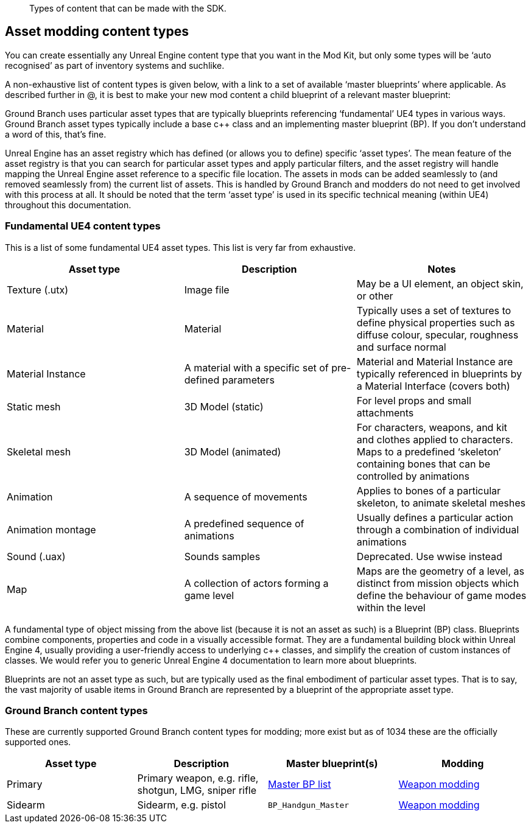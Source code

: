 // Content Types
[abstract]
Types of content that can be made with the SDK.

== Asset modding content types

You can create essentially any Unreal Engine content type that you want in the Mod Kit, but only some types will be '`auto recognised`' as part of inventory systems and suchlike.

A non-exhaustive list of content types is given below, with a link to a set of available '`master blueprints`' where applicable.
As described further in @, it is best to make your new mod content a child blueprint of a relevant master blueprint:

Ground Branch uses particular asset types that are typically blueprints referencing '`fundamental`' UE4 types in various ways.
Ground Branch asset types typically include a base c++ class and an implementing master blueprint (BP). If you don’t understand a word of this, that’s fine.

Unreal Engine has an asset registry which has defined (or allows you to define) specific '`asset types`'. The mean feature of the asset registry is that you can search for particular asset types and apply particular filters, and the asset registry will handle mapping the Unreal Engine asset reference to a specific file location.
The assets in mods can be added seamlessly to (and removed seamlessly from) the current list of assets.
This is handled by Ground Branch and modders do not need to get involved with this process at all.
It should be noted that the term '`asset type`' is used in its specific technical meaning (within UE4) throughout this documentation.

=== Fundamental UE4 content types

This is a list of some fundamental UE4 asset types.
This list is very far from exhaustive.

[width="100%",cols="34%,33%,33%",options="header",]
|===
|Asset type |Description |Notes
|Texture (.utx) |Image file |May be a UI element, an object skin, or other
|Material |Material |Typically uses a set of textures to define physical properties such as diffuse colour, specular, roughness and surface normal
|Material Instance |A material with a specific set of pre-defined parameters |Material and Material Instance are typically referenced in blueprints by a Material Interface (covers both)
|Static mesh |3D Model (static) |For level props and small attachments
|Skeletal mesh |3D Model (animated) |For characters, weapons, and kit and clothes applied to characters.
Maps to a predefined '`skeleton`' containing bones that can be controlled by animations
|Animation |A sequence of movements |Applies to bones of a particular skeleton, to animate skeletal meshes
|Animation montage |A predefined sequence of animations |Usually defines a particular action through a combination of individual animations
|Sound (.uax) |Sounds samples |Deprecated.
Use wwise instead
|Map |A collection of actors forming a game level |Maps are the geometry of a level, as distinct from mission objects which define the behaviour of game modes within the level
|===

A fundamental type of object missing from the above list (because it is not an asset as such) is a Blueprint (BP) class.
Blueprints combine components, properties and code in a visually accessible format.
They are a fundamental building block within Unreal Engine 4, usually providing a user-friendly access to underlying c++ classes, and simplify the creation of custom instances of classes.
We would refer you to generic Unreal Engine 4 documentation to learn more about blueprints.

Blueprints are not an asset type as such, but are typically used as the final embodiment of particular asset types.
That is to say, the vast majority of usable items in Ground Branch are represented by a blueprint of the appropriate asset type.

=== Ground Branch content types

These are currently supported Ground Branch content types for modding; more exist but as of 1034 these are the officially supported ones.

[width="100%",cols="25%,25%,25%,25%",options="header",]
|===
|Asset type |Description |Master blueprint(s) |Modding
|Primary |Primary weapon, e.g. rifle, shotgun, LMG, sniper rifle |link:/modding/sdk/master-bps-weapons[Master BP list] |link:/modding/sdk/weapon/weapon-modding[Weapon modding]
|Sidearm |Sidearm, e.g. pistol |`+BP_Handgun_Master+` |link:/modding/sdk/weapon/weapon-modding[Weapon modding]
|===
